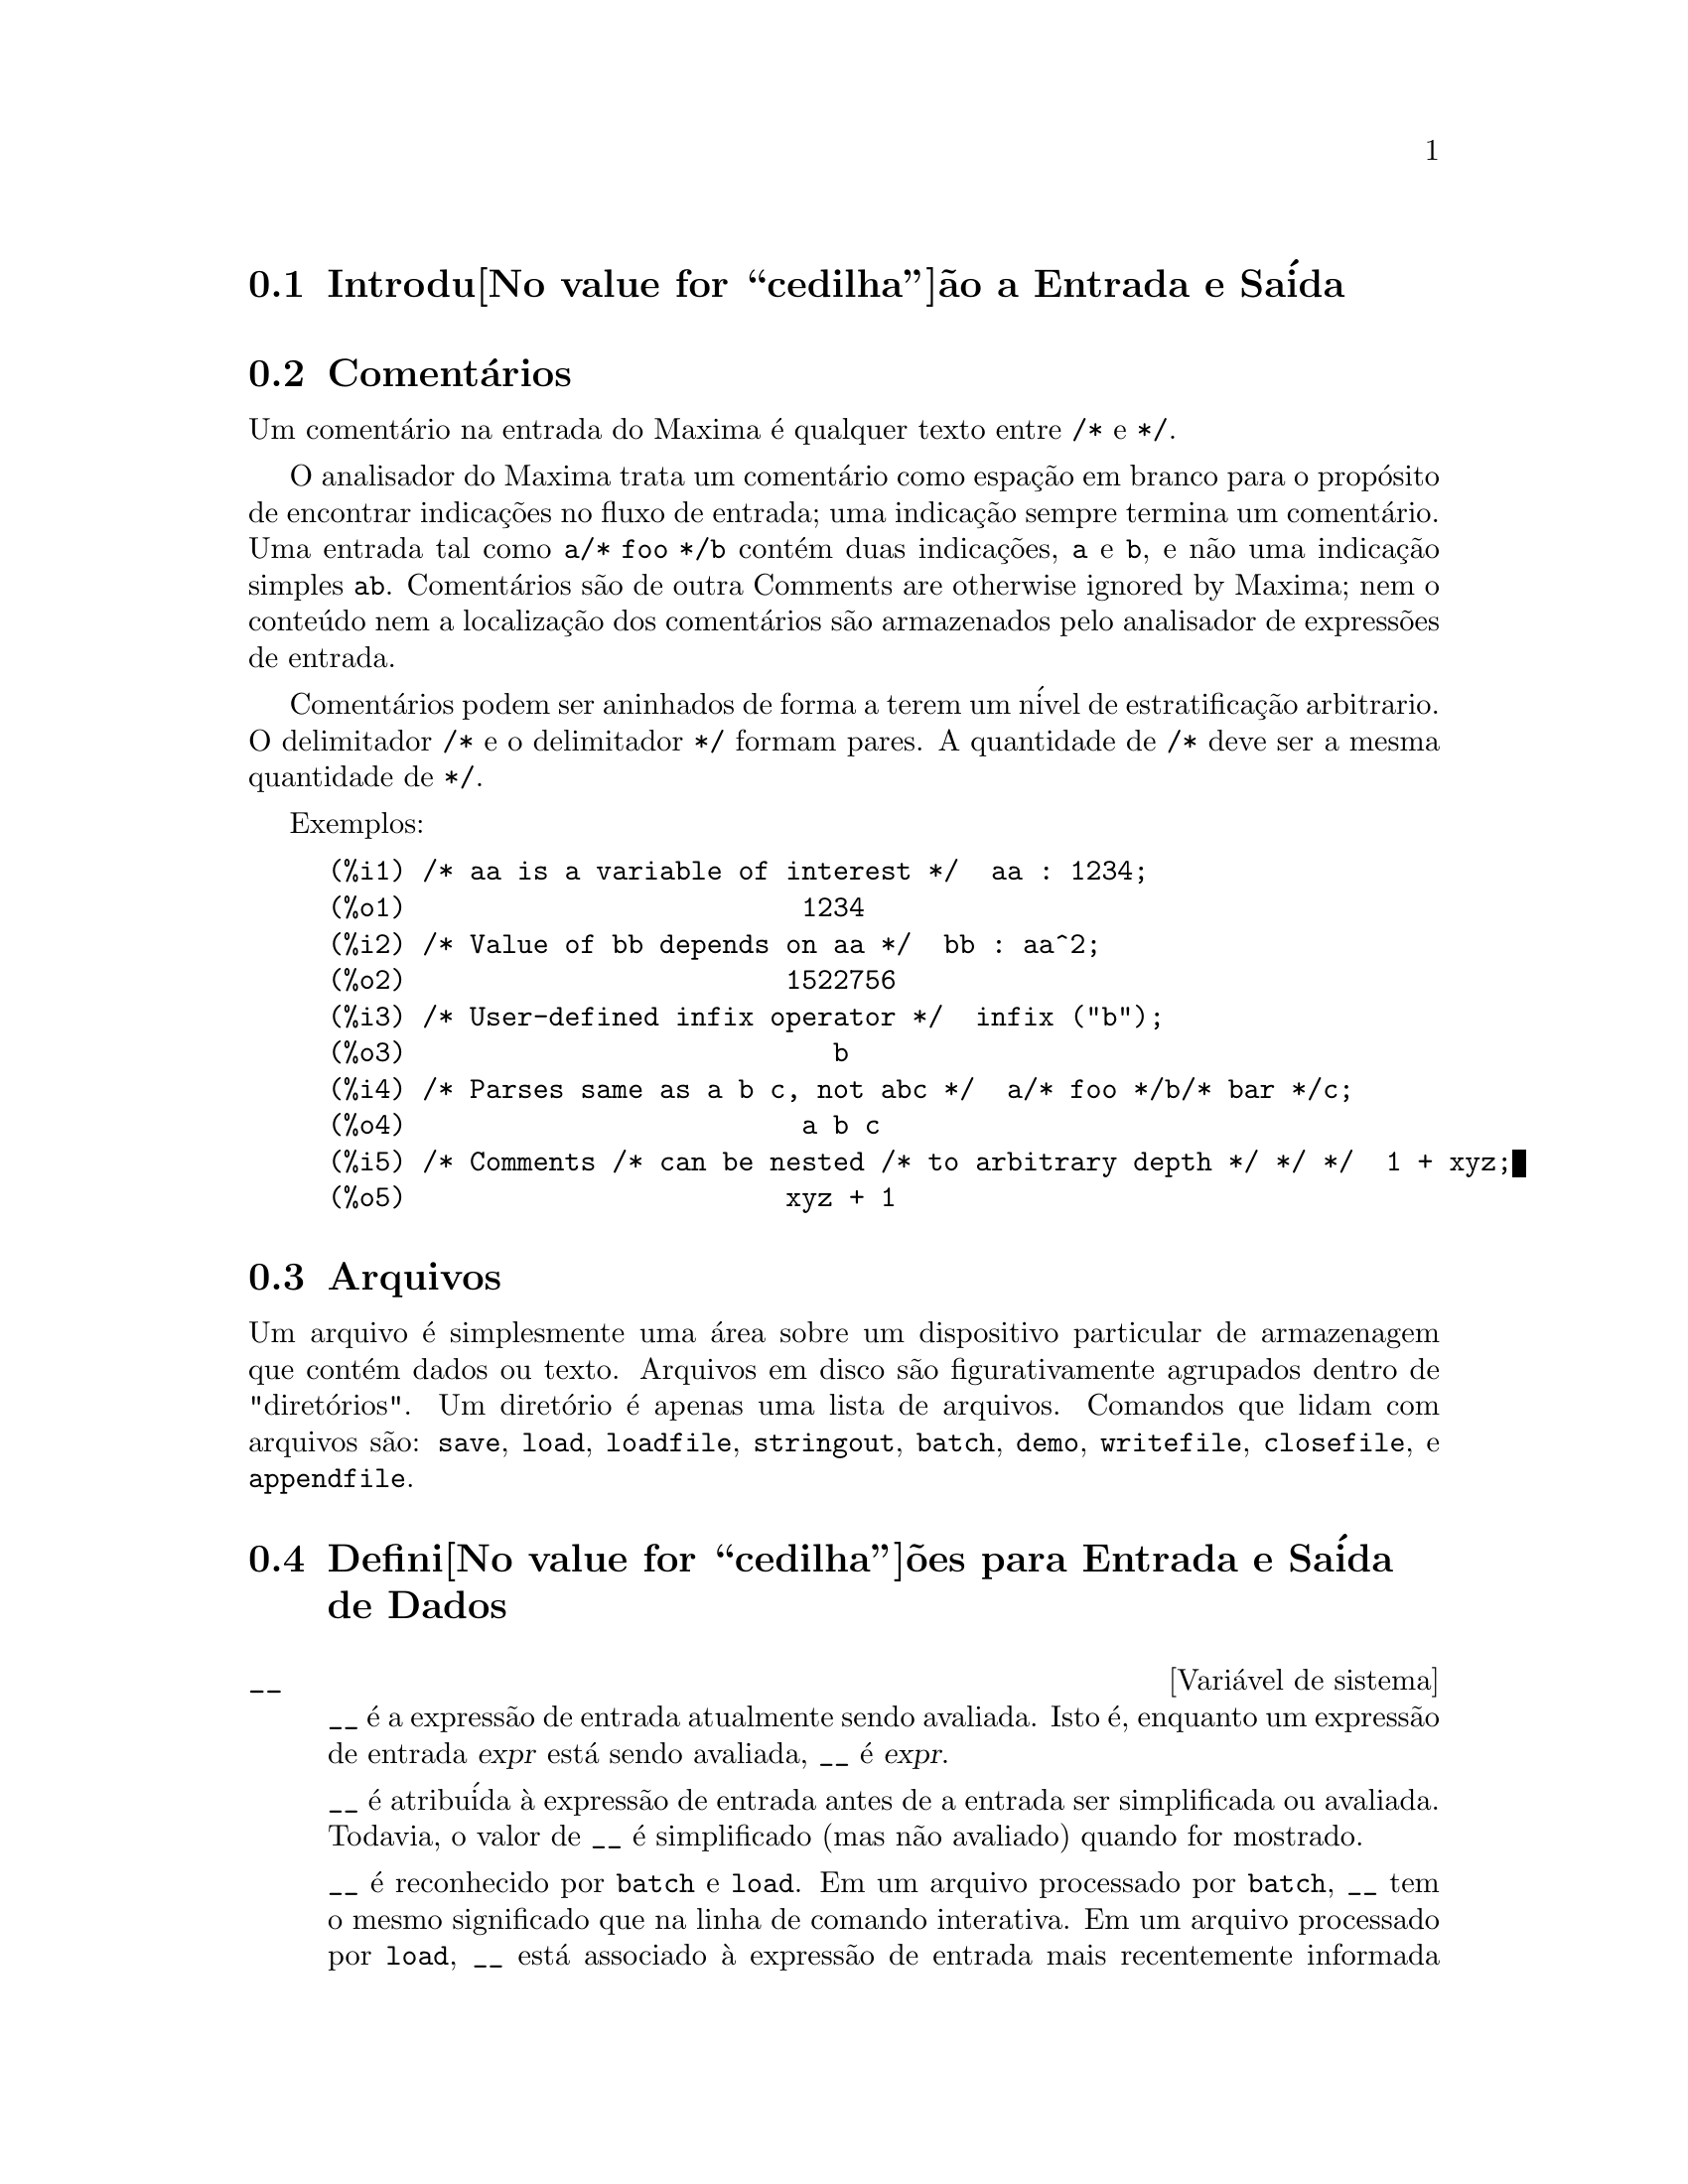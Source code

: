 @c Language: Brazilian Portuguese, Encoding: iso-8859-1
@c /Input.texi/1.50/Sun Dec  3 09:51:52 2006/-ko/
@menu
* Introdu@value{cedilha}@~ao a Entrada e Sa@'ida::  
* Coment@'arios::
* Arquivos::                       
* Defini@value{cedilha}@~oes para Entrada e Sa@'ida::  
@end menu

@node Introdu@value{cedilha}@~ao a Entrada e Sa@'ida, Coment@'arios, Entrada e Sa@'ida, Entrada e Sa@'ida
@section Introdu@value{cedilha}@~ao a Entrada e Sa@'ida

@node Coment@'arios, Arquivos, Introdu@value{cedilha}@~ao a Entrada e Sa@'ida, Entrada e Sa@'ida
@section Coment@'arios

Um coment@'ario na entrada do Maxima @'e qualquer texto entre @code{/*} e @code{*/}.

O analisador do Maxima trata um coment@'ario como espa@,{c}@~ao em branco para o prop@'osito de
encontrar indica@,{c}@~oes no fluxo de entrada;
uma indica@,{c}@~ao sempre termina um coment@'ario.
Uma entrada tal como @code{a/* foo */b} cont@'em duas indica@,{c}@~oes, @code{a} e @code{b},
e n@~ao uma indica@,{c}@~ao simples @code{ab}.
Coment@'arios s@~ao de outra Comments are otherwise ignored by Maxima;
nem o conte@'udo nem a localiza@,{c}@~ao dos coment@'arios s@~ao armazenados pelo analisador de express@~oes de entrada.

Coment@'arios podem ser aninhados de forma a terem um n@'ivel de estratifica@,{c}@~ao arbitrario.
O delimitador @code{/*} e o delimitador @code{*/} formam pares.
A quantidade de @code{/*} deve ser a mesma quantidade de @code{*/}.

Exemplos:

@c ===beg===
@c /* aa is a variable of interest */  aa : 1234;
@c /* Value of bb depends on aa */  bb : aa^2;
@c /* User-defined infix operator */  infix ("b");
@c /* Parses same as a b c, not abc */  a/* foo */b/* bar */c;
@c /* Comments /* can be nested /* to arbitrary depth */ */ */  1 + xyz;
@c ===end===
@example
(%i1) /* aa is a variable of interest */  aa : 1234;
(%o1)                         1234
(%i2) /* Value of bb depends on aa */  bb : aa^2;
(%o2)                        1522756
(%i3) /* User-defined infix operator */  infix ("b");
(%o3)                           b
(%i4) /* Parses same as a b c, not abc */  a/* foo */b/* bar */c;
(%o4)                         a b c
(%i5) /* Comments /* can be nested /* to arbitrary depth */ */ */  1 + xyz;
(%o5)                        xyz + 1
@end example


@node Arquivos, Defini@value{cedilha}@~oes para Entrada e Sa@'ida, Coment@'arios, Entrada e Sa@'ida
@section Arquivos
Um arquivo @'e simplesmente uma @'area sobre um dispositivo particular de armazenagem que cont@'em dados ou texto.
Arquivos em disco s@~ao figurativamente agrupados dentro de "diret@'orios".
Um diret@'orio @'e apenas uma lista de arquivos.
Comandos que lidam com arquivos s@~ao:
@code{save},
@code{load},
@code{loadfile},
@code{stringout},
@code{batch},
@code{demo},
@code{writefile},
@code{closefile},
e
@code{appendfile}.

@node Defini@value{cedilha}@~oes para Entrada e Sa@'ida,  , Arquivos, Entrada e Sa@'ida
@section Defini@value{cedilha}@~oes para Entrada e Sa@'ida de Dados
@defvr {Vari@'avel de sistema} __
@ifinfo
@vrindex Express@~ao de entrada atual
@end ifinfo
@code{__} @'e a express@~ao de entrada atualmente sendo avaliada.
Isto @'e, enquanto um express@~ao de entrada @var{expr} est@'a sendo avaliada, @code{__} @'e @var{expr}.

@code{__} @'e atribu@'ida @`a express@~ao de entrada antes de a entrada ser simplificada ou avaliada.
Todavia, o valor de @code{__} @'e simplificado (mas n@~ao avaliado) quando for mostrado.

@code{__} @'e reconhecido por @code{batch} e @code{load}.
Em um arquivo processado por @code{batch},
@code{__} tem o mesmo significado que na linha de comando interativa.
Em um arquivo processado por @code{load},
@code{__} est@'a associado @`a express@~ao de entrada mais recentemente informada no prompt interativo
ou em um arquivo de lote (batch);
@code{__} n@~ao @'e associado @`a express@~oes de entrada no arquivo que est@'a sendo processado.
Em particular, quando @code{load (@var{nomedearquivo})} for chamado a partir da linha de comando interativa,
@code{__} @'e associado a @code{load (@var{filename})}
enquanto o arquivo est@'a sendo processado.

Veja tamb@'em @code{_} e @code{%}.

Exemplos:

@c ===beg===
@c print ("Eu fui chamada como", __);
@c foo (__);
@c g (x) := (print ("Express@~ao atual de entrada =", __), 0);
@c [aa : 1, bb : 2, cc : 3];
@c (aa + bb + cc)/(dd + ee + g(x));
@c ===end===
@example
(%i1) print ("Eu fui chamada como", __);
Eu fui chamada como print(Eu fui chamada como, __) 
(%o1)              print(Eu fui chamada como, __)
(%i2) foo (__);
(%o2)                     foo(foo(__))
(%i3) g (x) := (print ("Express@~ao atual de entrada =", __), 0);
(%o3) g(x) := (print("Express@~ao atual de entrada =", __), 0)
(%i4) [aa : 1, bb : 2, cc : 3];
(%o4)                       [1, 2, 3]
(%i5) (aa + bb + cc)/(dd + ee + g(x));
                               cc + bb + aa
Express@~ao atual de entrada = -------------- 
                              g(x) + ee + dd
                                6
(%o5)                        -------
                             ee + dd
@end example

@end defvr

@defvr {Vari@'avel de sistema} _
@ifinfo
@vrindex Entrada anterior
@end ifinfo

@code{_} @'e a mais recente express@~ao de  entrada (e.g., @code{%i1}, @code{%i2}, @code{%i3}, ...).

A @code{_} @'e atribu@'ida @`a express@~ao de entrada antes dela ser simplificada ou avaliada.
Todavia, o valor de @code{_} @'e simplificado (mas n@~ao avaliado) quando for mostrado.

@code{_} @'e reconhecido por @code{batch} e @code{load}.
Em um arquivo processado por @code{batch},
@code{_} tem o mesmo significado que na linha de comando interativa.
Em um arquivo processado por load @code{load},
@code{_} est@'a associado @`a express@~ao de entrada mais recentemente avaliada na linha de comando interativa
ou em um arquivo de lote;
@code{_} n@~ao est@'a associada a express@~oes de entrada no arquivo que est@'a sendo processado.

Veja tamb@'em @code{__} e @code{%}.

Exemplos:

@c ===beg===
@c 13 + 29;
@c :lisp $_
@c _;
@c sin (%pi/2);
@c :lisp $_
@c _;
@c a: 13$
@c b: 29$
@c a + b;
@c :lisp $_
@c _;
@c a + b;
@c ev (_);
@c ===end===
@example
(%i1) 13 + 29;
(%o1)                          42
(%i2) :lisp $_
((MPLUS) 13 29)
(%i2) _;
(%o2)                          42
(%i3) sin (%pi/2);
(%o3)                           1
(%i4) :lisp $_
((%SIN) ((MQUOTIENT) $%PI 2))
(%i4) _;
(%o4)                           1
(%i5) a: 13$
(%i6) b: 29$
(%i7) a + b;
(%o7)                          42
(%i8) :lisp $_
((MPLUS) $A $B)
(%i8) _;
(%o8)                         b + a
(%i9) a + b;
(%o9)                          42
(%i10) ev (_);
(%o10)                         42
@end example

@end defvr

@defvr {Vari@'avel de sistema} %
@ifinfo
@vrindex Sa@'ida anterior
@end ifinfo
@code{%} @'e a express@~ao de sa@'ida (e.g., @code{%o1}, @code{%o2}, @code{%o3}, ...)
mais recentemente calculada pelo Maxima,
pode ou n@~ao ser mostrada.

@code{%} @'e reconhecida por @code{batch} e @code{load}.
Em um arquivo processado por @code{batch},
@code{%} tem o mesmo significado que na linha de comando interativa.
Em um arquivo processado por @code{load},
@code{%} @'e associado @`a express@~ao de entrada mais recentemente calculada na linha de comando interativa 
ou em um arquivo de lote;
@code{%} n@~ao est@'a associada a express@~oes de sa@'ida no arquivo que est@'a sendo processado.

Veja tamb@'em @code{_}, @code{%%}, e @code{%th}

@end defvr

@defvr {Vari@'avel de sistema} %%
@ifinfo
@vrindex Resultado anterior em express@~ao composta
@end ifinfo
Em declara@,{c}@~ao composta,
a saber @code{block}, @code{lambda}, ou @code{(@var{s_1}, ..., @var{s_n})},
@code{%%} @'e os valor da declara@,{c}@~ao anterior.
Por exemplo,

@example
block (integrate (x^5, x), ev (%%, x=2) - ev (%%, x=1));
block ([prev], prev: integrate (x^5, x), ev (prev, x=2) - ev (prev, x=1));
@end example

retornam o mesmo resultado, a saber @code{21/2}.

Uma declara@,{c}@~ao composta pode compreender outras declara@,{c}@~oes compostas.
Pode uma declara@,{c}@~ao ser simples ou composta, 
@code{%%} @'e o valor da declara@,{c}@~ao anterior.
Por exemplo,

@example
block (block (a^n, %%*42), %%/6)
@end example

retorna @code{7*a^n}.

Dentro da declara@,{c}@~ao composta, o valor de @code{%%} pode ser inspecionado em uma parada de linha de comando,
que @'e aberta pela execu@,{c}@~ao da fun@,{c}@~ao @code{break}.
Por exemplo, na parada de linha de comando aberta por

@example
block (a: 42, break ())$
@end example

digitando @code{%%;} retorna @code{42}.

Na primeira declara@,{c}@~ao em uma declara@,{c}@~ao composta,
ou fora de uma declara@,{c}@~ao composta,
@code{%%} @'e indefinido.

@code{%%}  reconhecido por @code{batch} e @code{load},
e possem o mesmo significao que na linha de comando interativa.

Veja tamb@'em @code{%}.

@end defvr

@defvr {Vari@'avel de op@,{c}@~ao} %edispflag
Valor padr@~ao: @code{false}

Quando @code{%edispflag} @'e @code{true},
Maxima mostra @code{%e} para um expoente negativo como um quociente.
Por exemplo, @code{%e^-x} @'e mostrado como @code{1/%e^x}.

@end defvr

@deffn {Fun@,{c}@~ao} %th (@var{i})
@ifinfo
@fnindex N'@'esima sa@'ida anterior
@end ifinfo
O valor da @var{i}'@'esima express@~ao pr@'evia de sa@'ida.
Isto @'e, se a pr@'oxima express@~ao a ser calculada for a @var{n}'@'esima sa@'ida,
@code{%th (@var{m})} ser@'a a (@var{n} - @var{m})'@'esima sa@'ida.

@code{%th} @'e @'util em arquivos @code{batch} ou para referir-se a um grupo de express@~oes de sa@'ida.
Por exemplo,

@example
block (s: 0, for i:1 thru 10 do s: s + %th (i))$
@end example

escolhe @code{s} para a soma das @'ultimas dez express@~oes de sa@'ida.

@code{%th} @'e reconhecido por @code{batch} e @code{load}.
Em um arquivo processado por @code{batch},
@code{%th} possue o mesmo significado que na linha de comando interativa.
Em um arquivo processado por @code{load},
@code{%th} refere-se a express@~oes de sa@'ida mais recentemente calculadas na linha de comando interativa
ou em um arquivo de lote;
@code{%th} n@~ao se refere a express@~oes de sa@'ida no arquivo que est@'a sendo processado.

Veja tamb@'em @code{%}.

@end deffn

@deffn {S@'imbolo especial} ?
@ifinfo
@fnindex Consulta documenta@,{c}@~ao
@end ifinfo
Como prefixo para uma fun@,{c}@~ao ou nome de vari@'avel, @code{?} significa que
o nome @'e um nome Lisp, n@~ao um nome Maxima.
Por exemplo, @code{?round} significa a fun@,{c}@~ao Lisp @code{ROUND}.
Veja @ref{Lisp e Maxima} para mais sobre esse ponto.

A nota@,{c}@~ao @code{? palavra} (um ponto de interroga@,{c}@~ao seguido de uma palavra e separado desta por um espa@,{c}o em branco)
@'e equivalente a @code{describe("palavra")}.
O ponto de interroga@,{c}@~ao deve aparecer no in@'icio de uma linha de entrada;
de outra forma o ponto de interroga@,{c}@~ao n@~ao @'e reconhecido com um pedido de documenta@,{c}@~ao.

@end deffn

@deffn {S@'imbolo especial} ?!
@ifinfo
@fnindex Consulta adocumenta@,{c}@~ao (busca exata)
@end ifinfo

A nota@,{c}@~ao @code{?! palavra} (@code{?!} seguido de um espa@,{c}o em branco e uma palavra)
@'e equivalente a @code{describe("palavra", exact)}.
O ponto de interroga@,{c}@~ao deve ocorrer no in@'icio de uma linha de entrada;
de outra forma n@~ao @'e reconhecido com um pedido de documenta@,{c}@~ao.

@end deffn

@defvr {Vari@'avel de op@,{c}@~ao} absboxchar
Valor padr@~ao: @code{!}

@code{absboxchar} @'e o caracter usado para para desenhar o sinal de valor
absoluto em torno de express@~oes que s@~ao maiores que uma linha de altura.

@end defvr

@defvr {Vari@'avel de op@,{c}@~ao} file_output_append
Valor padr@~ao: @code{false}

@code{file_output_append} governa se fun@value{cedilha}@~oes de sa@'ida de arquivo
anexam ao final ou truncam seu arquivo de sa@'ida.
Quando @code{file_output_append} for @code{true},
tais fun@value{cedilha}@~oes anexam ao final de seu arquivo de sa@'ida.
De outra forma, o arquivo de sa@'ida @'e truncado.

@code{save}, @code{stringout}, e @code{with_stdout} respeitam @code{file_output_append}.
Outras fun@value{cedilha}@~oes que escrevem arquivos de sa@'ida n@~ao respeitam @code{file_output_append}.
Em partivular, montagem de gr@'aficos e tradu@value{cedilha}@~oes de fun@value{cedilha}@~oes sempre truncam seu arquivo de sa@'ida,
e @code{tex} e @code{appendfile} sempre anexam ao final.
@c WHAT ABOUT WRITEFILE ??

@end defvr

@deffn {Fun@,{c}@~ao} appendfile (@var{filename})
Adiciona ao final de @var{filename} uma transcri@,{c}@~ao do console.
@code{appendfile} @'e o mesmo que @code{writefile}, 
exceto que o arquivo transcrito, se j@'a existe, ter@'a sempre alguma coisa adicionada ao seu final.

@code{closefile} fecha o arquivo transcrito que foi aberto anteriormente por @code{appendfile} ou por @code{writefile}.

@end deffn

@c batch CAN TAKE 'test AS AN OPTIONAL ARGUMENT IN WHICH CASE IT CALLS test-batch
@c (SAME AS run_testsuite) -- SHOULD DOCUMENT batch (file, 'test)
@c FIX BUG WHICH CAUSES batch (<file>, 'test) TO FAIL, THEN DOCUMENT IT HERE
@deffn {Fun@,{c}@~ao} batch (@var{filename})
L@^e express@~oes Maxima do arquivo @var{filename} e as avalia.
@code{batch} procura pelo arquivo @var{filename} na lista @code{file_search_maxima}.
Veja @code{file_search}.

@var{filename} compreende uma seq@"u@^encia de express@~oes Maxima,
cada uma terminada com @code{;} ou @code{$}.
A var@'avel especial @code{%} e a fun@,{c}@~ao @code{%th}
referem-se a resultados pr@'evios dentro do arquivo.
O arquivo pode incluir constru@,{c}@~oes @code{:lisp}.
Espa@,{c}os, tabula@,{c}@~oes, e o caracter de nova linha no arquivo ser@~ao ignorados.
um arquivo de entrada conveniente pode ser criado por um editor de texto ou pela fun@,{c}@~ao @code{stringout}.

@code{batch} l@^e cada express@~ao de entrada de @var{filename},
mostra a entrada para o console, 
calcula a correspondente express@~ao de sa@'ida,
e mostra a express@~ao de sa@'ida.
R@'otulos de entrada s@~ao atribu@'idos para express@~oes de entrada
e r@'otulos de sa@'ida s@~ao atribu@'idos para express@~oes de sa@'ida.
@code{batch} avalia toda express@~ao de entrada no arquivo
a menos que exista um erro.
Se uma entrada de usu@'ario for requisitada (by @code{asksign} ou @code{askinteger}, por exemplo)
@code{batch} interrompe para coletar a entrada requisitada e ent@~ao continua.

@c CTRL-C BREAKS batch IN CMUCL, BUT CLISP (ALTHO IT SHOWS "User break") KEEPS GOING !!!
@c DON'T KNOW ABOUT GCL !!!
Isso possibilita interromper @code{batch} pela digita@,{c}@~ao de @code{control-C} no console.
O efeito de @code{control-C} depende da subjacente implementa@,{c}@~ao do Lisp.

@code{batch} tem muitos usos,
tais como fornecer um reservat@'orio para trabalhar linhas de comando,
para fornecer demonstra@,{c}@~oes livres de erros,
ou para ajudar a organizar alguma coisa na solu@,{c}@~ao de problemas complexos.

@code{batch} avalia seu argumento.
@c LACK OF A RETURN VALUE IS A BUG; THE INTENT IS TO RETURN THE FILE PATH, TO JUDGE BY THE SOURCE CODE
@code{batch} n@~ao possui valor de retorno.

Veja tamb@'em @code{load}, @code{batchload}, e @code{demo}.

@end deffn

@c RECOMMEND CUTTING THIS ITEM, AS THE load SUBSUMES FUNCTIONALITY OF batchload
@deffn {Fun@,{c}@~ao} batchload (@var{filename})
L@^e express@~oes Maxima de @var{filename} e as avalia,
sem mostrar a entrada ou express@~oes de sa@'ida
e sem atribuir r@'otulos para express@~oes de sa@'ida.
Sa@'idas impressas (tais como produzidas por @code{print} ou @code{describe})
s@~ao mostradas, todavia.

A vari@'avel especial @code{%} e a fun@,{c}@~ao @code{%th}
referem-se a resultados anteriores do interpretador interativo,
n@~ao a resultados dentro do arquivo.
O arquivo n@~ao pode incluir constru@,{c}@~oes @code{:lisp}.

@code{batchload} retorna o caminho de @var{filename}, como uma seq@"u@^encia de caracteres.
@code{batchload} avalia seu argumento.

Veja tamb@'em @code{batch} e @code{load}.
@c batchload APPEARS TO HAVE THE SAME EFFECT AS load.  WHY NOT GET RID OF batchload ???

@end deffn

@deffn {Fun@,{c}@~ao} closefile ()
Fecha o arquivo transcrito aberto por @code{writefile} ou @code{appendfile}.

@end deffn

@c NEEDS CLARIFICATION !!!
@deffn {Fun@,{c}@~ao} collapse (@var{expr})
Reduz @var{expr} fazendo com que todas as suas
subexpress@~oes comuns (i.e., iguais)  serem compartilhadas (i.e., usam a mesma c@'elulas),
dessa forma exonomizando espa@,{c}o.  (@code{collapse} @'e uma subrotina usada pelo comando
@code{optimize}.)  Dessa forma, chamar @code{collapse} pode ser @'util
ap@'os um @code{save} arquivo.  Voc@^e pode diminuir muitas express@~oes
juntas pelo uso de @code{collapse ([@var{expr_1}, ..., @var{expr_n}])}.  Similarmente, voc@^e pode
diminuir os elementos de um array @code{A} fazendo
@code{collapse (listarray ('A))}.

@end deffn

@deffn {Fun@,{c}@~ao} concat (@var{arg_1}, @var{arg_2}, ...)
Concatena seus argumentos.
Os argumentos devem obrigat@'oriamente serem avaliados para atomos.
O valor de retorno @'e um s@'imbolo se o primeiro argumento for um s@'imbolo
e uma seq@"u@^encia de caracteres no formato do Maxima em caso contr@'ario.

@code{concat} avalia seus argumentos.
O ap@'ostrofo @code{'} evita avalia@,{c}@~ao.

@example
(%i1) y: 7$
(%i2) z: 88$
(%i3) concat (y, z/2);
(%o3)                          744
(%i4) concat ('y, z/2);
(%o4)                          y44
@end example

Um s@'imbolo constru@'ido por @code{concat} pode
ser atribu@'ido a um valor e aparecer em express@~oes.
O operador de atribui@,{c}@~ao @code{::} (duplo dois pontos) avalia seu lado esquerdo.

@example
(%i5) a: concat ('y, z/2);
(%o5)                          y44
(%i6) a:: 123;
(%o6)                          123
(%i7) y44;
(%o7)                          123
(%i8) b^a;
                               y44
(%o8)                         b
(%i9) %, numer;
                               123
(%o9)                         b
@end example

Note que embora @code{concat (1, 2)} seja visto como um n@'umeros, isso @'e uma seq@"u@^encia de caracteres no formato do Maxima.

@example
(%i10) concat (1, 2) + 3;
(%o10)                       12 + 3
@end example

@end deffn

@deffn {Fun@,{c}@~ao} sconcat (@var{arg_1}, @var{arg_2}, ...)

Concatena seus argumentos em uma seq@"u@^encia de caracteres.
Ao contr@'ario de @code{concat}, os argumentos arrumados @i{n@~ao} precisam ser at@^omicos.

O resultado @'e uma seq@"u@^encia de caracteres no format do Lisp.
@c THAT'S ODD; WHY NOT A MAXIMA STRING ??

@example
(%i1) sconcat ("xx[", 3, "]:", expand ((x+y)^3));
(%o1)               xx[3]:y^3+3*x*y^2+3*x^2*y+x^3
@end example

@end deffn

@c AFTER REVIEWING src/displa.lisp, IT LOOKS LIKE THIS VARIABLE HAS NO EFFECT
@c CUT IT ON THE NEXT PASS
@c @defvar cursordisp
@c Default value: @code{true}
@c 
@c When @code{cursordisp} is @code{true}, express@~oes are drawn by
@c the displayer in logical sequence.  This only works with a console
@c which can do cursor movement.  If @code{false}, express@~oes are
@c printed line by line.
@c 
@c @code{cursordisp} is always @code{false} when a @code{writefile} is in
@c effect.
@c 
@c @end defvar

@c REPHRASE, NEEDS EXAMPLES
@deffn {Fun@,{c}@~ao} disp (@var{expr_1}, @var{expr_2}, ...)
@'e como @code{display} mas somente os valores dos
argumentos s@~ao mostrados em lugar de equa@,{c}@~oes.  Isso @'e @'util para
argumentos complicados que n@~ao possuem nomes ou onde somente o valor
do argumento @'e de interesse e n@~ao o nome.

@end deffn

@c HMM, THIS NEXT ITEM IS DEFINED IN A SHARE FILE (itensor.lisp); 
@c DOES ITS DESCRIPTION WANT TO BE ELSEWHERE ???
@deffn {Fun@,{c}@~ao} dispcon (@var{tensor_1}, @var{tensor_2}, ...)
@deffnx {Fun@,{c}@~ao} dispcon (all)
Mostram as propriedades de contra@,{c}@~ao de
seus argumentos como foram dados para @code{defcon}.  @code{dispcon (all)} mostra todas as
propriedades de contra@,{c}@~ao que foram definidas.

@end deffn

@c REPHRASE, MORE EXAMPLES
@deffn {Fun@,{c}@~ao} display (@var{expr_1}, @var{expr_2}, ...)
Mostra equa@,{c}@~oes cujo lado esquerdo @'e
@var{expr_i} n@~ao avaliado, e cujo lado direito @'e o valor da express@~ao
centrada na linha.  Essa fun@,{c}@~ao @'e @'util em blocos e em @code{for}
declara@,{c}@~oes com o objetivo de ter resultados intermedi@'arios mostrados.  The
Os argumentos para @code{display} s@~ao usualmente @'atomos, vari@'aveis subscritas, ou
chamadas de fun@,{c}@~ao.  Veja tamb@'em @code{disp}.

@example
(%i1) display(B[1,2]);
                                      2
                         B     = X - X
                          1, 2
(%o1)                            done
@end example

@end deffn

@defvr {Vari@'avel de op@,{c}@~ao} display2d
Valor padr@~ao: @code{true}

Quando @code{display2d} @'e @code{false},
O console visualizador @'e unidimensional ao inv@'es de bidimensional.

@end defvr

@defvr {Vari@'avel de op@,{c}@~ao} display_format_internal
Valor padr@~ao: @code{false}

Quando @code{display_format_internal} @'e @code{true},
express@~oes s@~ao mostradas sem ser por caminhos que
escondam a representa@,{c}@~ao matem@'atica interna.  O visualizador ent@~ao
corresponde ao que @code{inpart} retorna em lugar de @code{part}.

Exemplos:

@example
User     part       inpart
a-b;      A - B     A + (- 1) B

           A            - 1
a/b;       -         A B
           B
                       1/2
sqrt(x);   sqrt(X)    X

          4 X        4
X*4/3;    ---        - X
           3         3
@end example

@end defvr

@c IS THIS FUNCTION STILL USEFUL ???
@c REPHRASE, NEEDS EXAMPLES
@deffn {Fun@,{c}@~ao} dispterms (@var{expr})
Mostra @var{expr} em partes uma abaixo da outra.
Isto @'e, primeiro o operador de @var{expr} @'e mostrado, ent@~ao cada parcela em
uma adi@,{c}@~ao, ou fatores em um produto, ou parte de uma express@~ao mais geral @'e
mostrado separadamente.  Isso @'e @'util se @var{expr} @'e muito larga para ser
mostrada de outra forma.  Por exemplo se @code{P1}, @code{P2}, ...  s@~ao express@~oes
muito largas ent@~ao o programa visualizador pode sair fora do espa@,{c}o de armazenamento na
tentativa de mostrar @code{P1 + P2 + ...}  tudo de uma vez.  Todavia,
@code{dispterms (P1 + P2 + ...)} mostra @code{P1}, ent@~ao abaixo disso @code{P2}, etc.  Quando n@~ao
usando @code{dispterms}, se uma express@~ao exponencial @'e muito alta para ser
mostrada como @code{A^B} isso aparece como @code{expt (A, B)} (ou como @code{ncexpt (A, B)} no
caso de @code{A^^B}).

@end deffn

@defvr {Vari@'avel de op@,{c}@~ao} error_size
Valor padr@~ao: 10

@code{error_size} modifica mensagens de erro conforme o tamanho das express@~oes que aparecem nelas.
Se o tamanho de uma express@~ao (como determinado pela fun@,{c}@~ao Lisp @code{ERROR-SIZE})
@'e maior que @code{error_size},
a express@~ao @'e substitu@'ida na mensagem por um s@'imbolo,
e o o s@'imbolo @'e atribu@'ido @`a express@~ao.
Os s@'imbolos s@~ao obtidos da lista @code{error_syms}.

De outra forma, a express@~ao @'e menor que @code{error_size},
e a express@~ao @'e mostrada na mensagem.

Veja tamb@'em @code{error} e @code{error_syms}.

Exemplo:
@c OUTPUT GENERATED BY THE FOLLOWING
@c U: (C^D^E + B + A)/(cos(X-1) + 1)$
@c error_size: 20$
@c error ("Express@~ao exemplo @'e", U);
@c errexp1;
@c error_size: 30$
@c error ("Express@~ao exemplo @'e", U);

O tamanho de @code{U}, como determinado por @code{ERROR-SIZE}, @'e 24.

@example
(%i1) U: (C^D^E + B + A)/(cos(X-1) + 1)$

(%i2) error_size: 20$

(%i3) error ("Express@~ao exemplo @'e", U);

Express@~ao exemplo @'e errexp1
 -- an error.  Quitting.  To debug this try debugmode(true);
(%i4) errexp1;
                            E
                           D
                          C   + B + A
(%o4)                    --------------
                         cos(X - 1) + 1
(%i5) error_size: 30$

(%i6) error ("Express@~ao exemplo @'e", U);

                           E
                          D
                         C   + B + A
Express@~ao exemplo @'e --------------
                        cos(X - 1) + 1
 -- an error.  Quitting.  To debug this try debugmode(true);
@end example

@end defvr

@defvr {Vari@'avel de op@,{c}@~ao} error_syms
Valor padr@~ao: @code{[errexp1, errexp2, errexp3]}

Em mensagens de erro,
express@~oes mais largas que @code{error_size} s@~ao substitu@'idas por s@'imbolos, e os
s@'imbolos s@~ao escolhidos para as express@~oes.  Os s@'imbolos s@~ao obtidos da
lista @code{error_syms}.
A primeira express@~ao muito larga @'e substitu@'ida por @code{error_syms[1]},
a segunda por @code{error_syms[2]}, e assim por diante.

Se houverem mais express@~oes muito largas que h@'a elementos em @code{error_syms},
s@'imbolos s@~ao constru@'idos automaticamente,
com o @var{n}-@'esimo s@'imbolo equivalente a @code{concat ('errexp, @var{n})}.

Veja tamb@'em @code{error} e @code{error_size}.

@end defvr

@deffn {Fun@,{c}@~ao} expt (@var{a}, @var{b})
Se uma express@~ao exponencial @'e muito alta para ser mostrada
cmo @code{@var{a}^@var{b}} isso aparece como @code{expt (@var{a}, @var{b})} (ou como @code{ncexpt (@var{a}, @var{b})} no caso de
@code{@var{a}^^@var{b}}).

@c THIS SEEMS LIKE A BUG TO ME.  expt, ncexpt SHOULD BE RECOGNIZED SINCE MAXIMA
@c ITSELF PRINTS THEM SOMETIMES.  THESE SHOULD JUST SIMPLIFY TO ^ AND ^^, RESPECTIVELY.
@code{expt} e @code{ncexpt} n@~ao s@~ao reconhecidas em entradas.

@end deffn

@defvr {Vari@'avel de op@,{c}@~ao} exptdispflag
Valor padr@~ao: @code{true}

Quando @code{exptdispflag} @'e @code{true}, Maxima mostra express@~oes
com expoente negativo usando quocientes, e.g., @code{X^(-1)} como @code{1/X}.

@end defvr

@c NEEDS EXAMPLES
@deffn {Fun@,{c}@~ao} filename_merge (@var{path}, @var{filename})
Constroem um caminho modificado de @var{path} e @var{filename}.
Se o componente final de @var{path} @'e da forma @code{###.@var{algumacoisa}},
o componente @'e substitu@'ido com @code{@var{filename}.@var{algumacoisa}}.
De outra forma, o componente final @'e simplesmente substitu@'ido por @var{filename}.

@c SAY SOMETHING ABOUT ARG TYPE -- LISP STRINGS WORK BETTER THAN MAXIMA STRINGS
@c SAY SOMETHING ABOUT RETURN TYPE
@end deffn

@deffn {Fun@,{c}@~ao} file_search (@var{filename})
@deffnx {Fun@,{c}@~ao} file_search (@var{filename}, @var{pathlist})

@code{file_search} procura pelo arquivo @var{filename} e retorna o caminho para o arquivo
(como uma seq@"u@^encia de caracteres) se ele for achado; de outra forma @code{file_search} retorna @code{false}.
@code{file_search (@var{filename})} procura nos diret@'orios padr@~oes de busca,
que s@~ao especificados pelas vari@'aveis @code{file_search_maxima}, @code{file_search_lisp}, e @code{file_search_demo}.

@code{file_search} primeiro verifica se o nome atual passado existe,
antes de tentar coincidir esse nome atual com o modelo ``coringa'' de busca do arquivo.
Veja @code{file_search_maxima} concernente a modelos de busca de arquivos.

O argumento @var{filename} pode ser um caminho e nome de arquivo,
ou apenas um nome de arquivo, ou, se um diret@'orio de busca de arquivo inclui um modelo de busca de arquivo,
apenas a base do nome de arquivo (sem uma extens@~ao).
Por exemplo,

@example
file_search ("/home/wfs/special/zeta.mac");
file_search ("zeta.mac");
file_search ("zeta");
@end example

todos acham o mesmo arquivo, assumindo que o arquivo exista e @code{/home/wfs/special/###.mac}
est@'a em @code{file_search_maxima}.

@code{file_search (@var{filename}, @var{pathlist})} procura somente nesses diret@'orios
especificados por @var{pathlist},
que @'e uma lista de seq@"u@^encias de caracteres.
O argumento @var{pathlist} substitui os diret@'orios de busca padr@~ao,
ent@~ao se a lista do caminho @'e dada, @code{file_search} procura somente nesses especificados,
e n@~ao qualquer dos diret@'orios padr@~ao de busca.
Mesmo se existe somente um diret@'orio em @var{pathlist}, esse deve ainda ser dado como uma lista de um @'unico elemento.

O usu@'ario pode modificar o diret@'orio de busca padr@~ao.  Veja @code{file_search_maxima}.

@code{file_search} @'e invocado por @code{load} com @code{file_search_maxima} e @code{file_search_lisp}
como diret@'orios de busca.

@end deffn

@defvr {Vari@'avel de op@,{c}@~ao} file_search_maxima
@defvrx {Vari@'avel de op@,{c}@~ao} file_search_lisp
@defvrx {Vari@'avel de op@,{c}@~ao} file_search_demo
Essas vari@'aveis especificam listas de diret@'orios a serem procurados
por @code{load}, @code{demo}, e algumas outras fun@,{c}@~oes do Maxima.
O valor padr@~ao dessas vari@'aveis
nomeia v@'arios diret@'orios na instala@,{c}@~a padr@~ao do Maxima.

O usu@'aro pode modificar essas vari@'aveis,
quer substituindo os valores padr@~ao ou colocando no final diret@'orios adicionais.
Por exemplo,

@example
file_search_maxima: ["/usr/local/foo/###.mac",
    "/usr/local/bar/###.mac"]$
@end example

substitui o valor padr@~ao de @code{file_search_maxima},
enquanto

@example
file_search_maxima: append (file_search_maxima,
    ["/usr/local/foo/###.mac", "/usr/local/bar/###.mac"])$
@end example

adiciona no final da lista dois diret@'orios adicionais.
Isso pode ser conveniente para colocar assim uma express@~ao no arquivo @code{maxima-init.mac}
de forma que o caminho de busca de arquivo @'e atribu@'ido automaticamente quando o Maxima inicia.

Multiplas extens@~oes de arquivo e e multiplos caminhos podem ser especificados por
constru@,{c}@~oes ``coringa'' especiais.
A seq@"u@^encia de caracteres @code{###} expande a busca para al@'em do nome b@'asico,
enquanto uma lista separada por v@'irgulas e entre chaves @code{@{foo,bar,baz@}} expande
em multiplas seq@"u@^encias de caracteres.
Por exemplo, supondo que o nome b@'asico a ser procurado seja @code{neumann},

@example
"/home/@{wfs,gcj@}/###.@{lisp,mac@}"
@end example

expande em @code{/home/wfs/neumann.lisp}, @code{/home/gcj/neumann.lisp}, @code{/home/wfs/neumann.mac}, e @code{/home/gcj/neumann.mac}.

@end defvr

@deffn {Fun@,{c}@~ao} file_type (@var{filename})
Retorna uma suposta informa@,{c}@~ao sobre o conte@'udo de @var{filename},
baseada na extens@~ao do arquivo.
@var{filename} n@~ao precisa referir-se a um arquivo atual;
nenhuma tentativa @'e feita para abrir o arquivo e inspecionar seu conte@'udo.

O valor de retorno @'e um s@'imbolo, qualquer um entre @code{object}, @code{lisp}, ou @code{maxima}.
Se a extens@~ao come@,{c}a com @code{m} ou @code{d}, @code{file_type} retorna @code{maxima}.
Se a extens@~ao come@,{c}a om @code{l}, @code{file_type} retorna @code{lisp}.
Se nenhum dos acima, @code{file_type} retorna @code{object}.

@end deffn

@deffn {Fun@,{c}@~ao} grind (@var{expr})
@deffnx {Vari@'avel de op@value{cedilha}@~ao} grind
A fun@,{c}@~ao @code{grind} imprime @var{expr}
para o console em uma forma adequada de entrada para Maxima.
@code{grind} sempre retorna @code{done}.

Quando @var{expr} for um nome de uma fun@,{c}@~ao ou o nome de uma macro,
@code{grind} mostra na tela a defini@,{c}@~ao da fun@,{c}@~ao ou da macro em lugar de apenas o nome.

Veja tamb@'em @code{string}, que retorna uma seq@"u@^encia de caracteres em lugar de imprimir sua sa@'ida.
@code{grind} tenta imprimir a express@~ao de uma maneira que a faz
levemente mais f@'acil para ler que a sa@'ida de @code{string}.

Quando a vari@'avel @code{grind} @'e @code{true},
a sa@'ida de @code{string} e @code{stringout} tem o mesmo formato que @code{grind};
de outra forma nenhuma tentativa @'e feita para formatar especialmente a sa@'ida dessas fun@,{c}@~oes.
O valor padr@~ao da vari@'avel @code{grind} @'e @code{false}.

@code{grind} pode tamb@'em ser especificado como um argumento de @code{playback}.
Quando @code{grind} est@'a presente,
@code{playback} imprime express@~oes de entrada no mesmo formato que a fun@,{c}@~ao @code{grind}.
De outra forma, nenhuma tentativa @'e feita para formatar especialmente as express@~oes de entrada.
@code{grind} avalia seus argumentos.

Exemplos:

@c ===beg===
@c aa + 1729;
@c grind (%);
@c [aa, 1729, aa + 1729];
@c grind (%);
@c matrix ([aa, 17], [29, bb]);
@c grind (%);
@c set (aa, 17, 29, bb);
@c grind (%);
@c exp (aa / (bb + 17)^29);
@c grind (%);
@c expr: expand ((aa + bb)^10);
@c grind (expr);
@c string (expr);
@c cholesky (A):= block ([n : length (A), L : copymatrix (A),
@c p : makelist (0, i, 1, length (A))], for i thru n do for j : i thru n do
@c (x : L[i, j], x : x - sum (L[j, k] * L[i, k], k, 1, i - 1), if i = j then
@c p[i] : 1 / sqrt(x) else L[j, i] : x * p[i]), for i thru n do L[i, i] : 1 / p[i],
@c for i thru n do for j : i + 1 thru n do L[i, j] : 0, L)$
@c grind (cholesky);
@c string (fundef (cholesky));
@c ===end===
@example
(%i1) aa + 1729;
(%o1)                       aa + 1729
(%i2) grind (%);
aa+1729$
(%o2)                         done
(%i3) [aa, 1729, aa + 1729];
(%o3)                 [aa, 1729, aa + 1729]
(%i4) grind (%);
[aa,1729,aa+1729]$
(%o4)                         done
(%i5) matrix ([aa, 17], [29, bb]);
                           [ aa  17 ]
(%o5)                      [        ]
                           [ 29  bb ]
(%i6) grind (%);
matrix([aa,17],[29,bb])$
(%o6)                         done
(%i7) set (aa, 17, 29, bb);
(%o7)                   @{17, 29, aa, bb@}
(%i8) grind (%);
@{17,29,aa,bb@}$
(%o8)                         done
(%i9) exp (aa / (bb + 17)^29);
                                aa
                            -----------
                                     29
                            (bb + 17)
(%o9)                     %e
(%i10) grind (%);
%e^(aa/(bb+17)^29)$
(%o10)                        done
(%i11) expr: expand ((aa + bb)^10);
         10           9        2   8         3   7         4   6
(%o11) bb   + 10 aa bb  + 45 aa  bb  + 120 aa  bb  + 210 aa  bb
         5   5         6   4         7   3        8   2
 + 252 aa  bb  + 210 aa  bb  + 120 aa  bb  + 45 aa  bb
        9        10
 + 10 aa  bb + aa
(%i12) grind (expr);
bb^10+10*aa*bb^9+45*aa^2*bb^8+120*aa^3*bb^7+210*aa^4*bb^6
     +252*aa^5*bb^5+210*aa^6*bb^4+120*aa^7*bb^3+45*aa^8*bb^2
     +10*aa^9*bb+aa^10$
(%o12)                        done
(%i13) string (expr);
(%o13) bb^10+10*aa*bb^9+45*aa^2*bb^8+120*aa^3*bb^7+210*aa^4*bb^6\
+252*aa^5*bb^5+210*aa^6*bb^4+120*aa^7*bb^3+45*aa^8*bb^2+10*aa^9*\
bb+aa^10
(%i14) cholesky (A):= block ([n : length (A), L : copymatrix (A),
p : makelist (0, i, 1, length (A))], for i thru n do for j : i thru n do
(x : L[i, j], x : x - sum (L[j, k] * L[i, k], k, 1, i - 1), if i = j then
p[i] : 1 / sqrt(x) else L[j, i] : x * p[i]), for i thru n do L[i, i] : 1 / p[i],
for i thru n do for j : i + 1 thru n do L[i, j] : 0, L)$
(%i15) grind (cholesky);
cholesky(A):=block(
         [n:length(A),L:copymatrix(A),
          p:makelist(0,i,1,length(A))],
         for i thru n do
             (for j from i thru n do
                  (x:L[i,j],x:x-sum(L[j,k]*L[i,k],k,1,i-1),
                   if i = j then p[i]:1/sqrt(x)
                       else L[j,i]:x*p[i])),
         for i thru n do L[i,i]:1/p[i],
         for i thru n do (for j from i+1 thru n do L[i,j]:0),L)$
(%o15)                        done
(%i16) string (fundef (cholesky));
(%o16) cholesky(A):=block([n:length(A),L:copymatrix(A),p:makelis\
t(0,i,1,length(A))],for i thru n do (for j from i thru n do (x:L\
[i,j],x:x-sum(L[j,k]*L[i,k],k,1,i-1),if i = j then p[i]:1/sqrt(x\
) else L[j,i]:x*p[i])),for i thru n do L[i,i]:1/p[i],for i thru \
n do (for j from i+1 thru n do L[i,j]:0),L)
@end example

@end deffn

@defvr {Vari@'avel de op@,{c}@~ao} ibase
Valor padr@~ao: 10

Inteiros fornecidos dentro do Maxima s@~ao interpretados
com respeito @`a base @code{ibase}.

A @code{ibase} pode ser atribu@'ido qualquer inteiro entre 2 e 35 (decimal), inclusive.
@c WHY NOT 36, BY THE WAY ??
Quando @code{ibase} @'e maior que 10, os numerais compreendem aos numerais decimais de 0 at@'e 9
@c UPPERCASE/LOWERCASE DISTINCTION HERE ??
mais as letras mai@'usculas do alfabeto A, B, C, ..., como necess@'ario.
Os numerais para a base 35, a maior base aceit@'avel,
compreendem de 0 at@'e 9 e de A at@'e Y.
@c HOW, EXACTLY, DOES ONE TYPE IN THE LETTERS ??
@c ibase: 11$ 1A; YIELDS AN ERROR
@c \1A; #1A; \#1A; DON'T WORK EITHER

Veja tamb@'em @code{obase}.

@c NEED EXAMPLES HERE
@end defvr

@defvr {Vari@'avel de op@,{c}@~ao} inchar
Valor padr@~ao: @code{%i}

@code{inchar} @'e o prefixo dos r@'otulos de express@~oes fornecidas pelo usu@'ario.
Maxima automaticamente constr@'oi um r@'otulo para cada express@~ao de entrada
por concatena@,{c}@~ao de @code{inchar} e @code{linenum}.
A @code{inchar} pode ser atribu@'ido qualquer seq@"u@^encia de caracteres ou s@'imbolo, n@~ao necessariamente um caracter simples.

@example
(%i1) inchar: "input";
(%o1)                                input
(input1) expand ((a+b)^3);
                            3        2      2      3
(%o1)                      b  + 3 a b  + 3 a  b + a
(input2)
@end example

Veja tamb@'em @code{labels}.

@end defvr

@deffn {Fun@,{c}@~ao} ldisp (@var{expr_1}, ..., @var{expr_n})
Mostra express@~oes @var{expr_1}, ..., @var{expr_n} para o console
como sa@'ida impressa na tela.
@code{ldisp} atribue um r@'otulo de express@~ao intermedi@'aria a cada argumento
e retorna a lista de r@'otulos.

Veja tamb@'em @code{disp}.

@example
(%i1) e: (a+b)^3;
                                   3
(%o1)                       (b + a)
(%i2) f: expand (e);
                     3        2      2      3
(%o2)               b  + 3 a b  + 3 a  b + a
(%i3) ldisp (e, f);
                                   3
(%t3)                       (b + a)

                     3        2      2      3
(%t4)               b  + 3 a b  + 3 a  b + a

(%o4)                      [%t3, %t4]
(%i4) %t3;
                                   3
(%o4)                       (b + a)
(%i5) %t4;
                     3        2      2      3
(%o5)               b  + 3 a b  + 3 a  b + a
@end example

@end deffn

@deffn {Fun@,{c}@~ao} ldisplay (@var{expr_1}, ..., @var{expr_n})
Mostra express@~oes @var{expr_1}, ..., @var{expr_n} para o console
como sa@'ida impressa na tela.
Cada express@~ao @'e impressa como uma equa@,{c}@~ao da forma @code{lhs = rhs}
na qual @code{lhs} @'e um dos argumentos de @code{ldisplay}
e @code{rhs} @'e seu valor.
Tipicamente cada argumento @'e uma vari@'avel.
@code{ldisp} atribui um r@'otulo de express@~ao intermedi@'aia a cada equa@,{c}@~ao
e retorna a lista de r@'otulos.

Veja tamb@'em @code{display}.

@example
(%i1) e: (a+b)^3;
                                   3
(%o1)                       (b + a)
(%i2) f: expand (e);
                     3        2      2      3
(%o2)               b  + 3 a b  + 3 a  b + a
(%i3) ldisplay (e, f);
                                     3
(%t3)                     e = (b + a)

                       3        2      2      3
(%t4)             f = b  + 3 a b  + 3 a  b + a

(%o4)                      [%t3, %t4]
(%i4) %t3;
                                     3
(%o4)                     e = (b + a)
(%i5) %t4;
                       3        2      2      3
(%o5)             f = b  + 3 a b  + 3 a  b + a
@end example

@end deffn

@defvr {Vari@'avel de op@,{c}@~ao} linechar
Valor padr@~ao: @code{%t}

@code{linechar} @'e o refixo de r@'otulos de express@~oes intermedi@'arias gerados pelo Maxima.
Maxima constr@'oi um r@'otulo para cada express@~ao intermedi@'aria (se for mostrada)
pela concatena@,{c}@~ao de @code{linechar} e @code{linenum}.
A @code{linechar} pode ser atribu@'ido qualquer seq@"u@^encia de caracteres ou s@'imbolo, n@~ao necess@'ariamente um caractere simples.

Express@~oes intermedi@'arias podem ou n@~ao serem mostradas.
See @code{programmode} e @code{labels}.

@end defvr

@defvr {Vari@'avel de op@,{c}@~ao} linel
Valor padr@~ao: 79

@code{linel} @'e a largura assumida (em caracteres) do console
para o prop@'osito de mostrar express@~oes.
A @code{linel} pode ser atribu@'ido qualquer valor pelo usu@'ario,
embora valores muio pequenos ou muito grandes possam ser impratic@'aveis.
Textos impressos por fun@,{c}@~oes internas do Maxima, tais como mensagens de erro e a sa@'ida de @code{describe},
n@~ao s@~ao afetadas por @code{linel}.

@end defvr

@defvr {Vari@'avel de op@value{cedilha}@~ao} lispdisp
Valor padr@~ao: @code{false}

Quando @code{lispdisp} for @code{true},
s@'imbolos Lisp s@~ao mostrados com um ponto de interroga@,{c}@~ao @code{?} na frente.
De outra forma,
s@'imbolos Lisp ser@~ao mostrados sem o ponto de interroga@,{c}@~o na frente.

Exemplos:

@c ===beg===
@c lispdisp: false$
@c ?foo + ?bar;
@c lispdisp: true$
@c ?foo + ?bar;
@c ===end===
@example
(%i1) lispdisp: false$
(%i2) ?foo + ?bar;
(%o2)                       foo + bar
(%i3) lispdisp: true$
(%i4) ?foo + ?bar;
(%o4)                      ?foo + ?bar
@end example

@end defvr

@deffn {Fun@,{c}@~ao} load (@var{nomedearquivo})
Avalia express@~oes em @var{nomedearquivo}, 
dessa forma conduzindo vari@'aveis, fun@,{c}@~oes, e outros objetos dentro do Maxima.
A associa@,{c}@~ao de qualquer objeto existente @'e substitu@'ida pela associa@,{c}@~ao recuperada de @var{nomedearquivo}.  
Para achar o arquivo,
@code{load} chama @code{file_search} com @code{file_search_maxima} e @code{file_search_lisp}
como diret@'orios de busca.
Se @code{load} obt@'em sucesso, isso retorna o nome do arquivo.
De outra forma @code{load} imprime uma mensagem e erro.

@code{load} trabalha igualmente bem para c@'odigos Lisp e c@'odigos Maxima.
Arquivos criados por @code{save}, @code{translate_file}, e @code{compile_file}, que criam c@'odigos Lisp,
e @code{stringout}, que criam c@'odigos Maxima,
podem ser processadas por @code{load}.
@code{load} chama @code{loadfile} para carregar arquivos Lisp e @code{batchload} para carregar arquivos Maxima.

@code{load} n@~ao reconhece constru@,{c}@~oes @code{:lisp} em arquivos do Maxima,
e quando processando @var{nomedearquivo},
as vari@'aveis globais @code{_}, @code{__}, @code{%}, e @code{%th} possuem as mesmas associa@,{c}@~oes
que possuiam quando @code{load} foi chamada.

Veja tamb@'em @code{loadfile}, @code{batch}, @code{batchload}, e @code{demo}.
@code{loadfile} processa arquivos Lisp;
@code{batch}, @code{batchload}, e @code{demo} processam arquivos Maxima.

Veja @code{file_search} para mais detalhes sobre o mecanismo de busca de arquivos.

@code{load} avalia seu argumento.

@end deffn

@c RECOMMEND CUTTING THIS ITEM, AS THE load SUBSUMES FUNCTIONALITY OF loadfile
@deffn {Fun@,{c}@~ao} loadfile (@var{nomedearquivo})
Avalia express@~oes Lisp em @var{nomedearquivo}.
@code{loadfile} n@~ao invoca @code{file_search}, ent@~ao @code{nomedearquivo} deve obrigat@'oriamente incluir
a extens@~ao do arquivo e tanto quanto o caminho como necess@'ario para achar o arquivo.

@code{loadfile} pode processar arquivos criados por @code{save}, @code{translate_file}, e @code{compile_file}.
O usu@'ario pode achar isso mais conveniente para usar @code{load} em lugar de @code{loadfile}.

@code{loadfile} avalia seu argumento, ent@~ao @code{nomedearquivo} deve obrigat@'oriamente ser uma seq@"u@^encia de caracteres literal,
n@~ao uma vari@'avel do tipo seq@"u@^encia de caracteres.
O operador ap@'ostrofo-ap@'ostrofo @code{'@w{}'} n@~ao aceita avalia@,{c}@~ao.

@end deffn

@c loadprint DOESN'T EXACTLY WORK LIKE THIS, BUT IT HARDLY SEEMS WORTH FIXING
@c I GUESS THIS COULD BE UPDATED TO DESCRIBE THE WAY IT ACTUALLY WORKS
@defvr {Vari@'avel de op@,{c}@~ao} loadprint
Valor padr@~ao: @code{true}

@code{loadprint} diz se deve imprimir uma mensagem quando um arquivo @'e chamado.

@itemize @bullet
@item
Quando @code{loadprint} @'e @code{true}, sempre imprime uma mensagem.
@item
Quando @code{loadprint} @'e @code{'loadfile}, imprime uma mensagem somente se
um arquivo @'e chamado pela fun@,{c}@~ao @code{loadfile}.
@item
Quando @code{loadprint} @'e @code{'autoload},
imprime uma mensagem somente se um arquivo @'e automaticamente carregado.
Veja @code{setup_autoload}.
@item
Quando @code{loadprint} @'e @code{false}, nunca imprime uma mensagem.
@end itemize

@end defvr

@defvr {Vari@'avel de op@,{c}@~ao} obase
Valor padr@~ao: 10

@code{obase} @'e a base para inteiros mostrados pelo Maxima.

A @code{obase} poode ser atribu@'ido qualquer inteiro entre 2 e 35 (decimal), inclusive.
@c WHY NOT 36, BY THE WAY ??
Quando @code{obase} @'e maior que 10, os numerais compreendem os numerais decimais de 0 at@'e 9
e letras mai@'usulas do alfabeto A, B, C, ..., quando necess@'ario.
Os numerais para a base 35, a maior base aceit@'avel,
compreendem de 0 at@'e 9, e de A at@'e Y.

Veja tamb@'em @code{ibase}.

@c NEED EXAMPLES HERE
@end defvr

@defvr {Vari@'avel de op@,{c}@~ao} outchar
Valor padr@~ao: @code{%o}

@code{outchar} @'e o prefixo dos r@'otulos de express@~oes calculadas pelo Maxima.
Maxima automaticamente constr@'oi um r@'otulo para cada express@~ao calculada
pela concatena@,{c}@~ao de @code{outchar} e @code{linenum}.
A @code{outchar} pode ser atribu@'ido qualquer seq@"u@^encia de caracteres ou s@'imbolo, n@~ao necess@'ariamente um caractere simples.

@example
(%i1) outchar: "output";
(output1)                           output
(%i2) expand ((a+b)^3);
                            3        2      2      3
(output2)                  b  + 3 a b  + 3 a  b + a
(%i3)
@end example

Veja tamb@'em @code{labels}.

@end defvr

@c STILL EXISTS, NEEDS CLARIFICATION !!!
@defvr {Vari@'avel de op@,{c}@~ao} packagefile
Valor padr@~ao: @code{false}

Projetistas de pacotes que usam @code{save}
ou @code{translate} para criar pacotes (arquivos) para outros
usarem podem querer escolher @code{packagefile: true} para prevenir qu informa@,{c}@~oes
sejam acrescentadas @`a lista de informa@,{c}@~oes do Maxima (e.g. @code{values},
@code{fun@,{c}@~oes}) exceto onde necess@'ario quando o arquivo @'e carregado.
Nesse caminho, o conte@'udo do pacote n@~ao pegar@'a no
caminho do usu@'ario quando ele adicionar seus pr@'oprios dados.  Note que isso n@~ao
resolve o problema de poss@'iveis conflitos de nome.  Tamb@'em note que
o sinalizador simplesmente afeta o que @'e sa@'ida para o arquivo pacote.
Escolhendo o sinalizador para @code{true} @'e tamb@'em @'util para criar arquivos de
init do Maxima.

@end defvr

@defvr {Vari@'avel de op@,{c}@~ao} pfeformat
Valor padr@~ao: @code{false}

Quando @code{pfeformat} @'e @code{true}, uma raz@~ao de inteiros @'e
mostrada com o caractere s@'olido (barra normal),
e um denominador inteiro @code{n}
@'e mostrado como um termo multiplicativo em primeiro lugar @code{1/n}.

@example
(%i1) pfeformat: false$
(%i2) 2^16/7^3;
                              65536
(%o2)                         -----
                               343
(%i3) (a+b)/8;
                              b + a
(%o3)                         -----
                                8
(%i4) pfeformat: true$ 
(%i5) 2^16/7^3;
(%o5)                       65536/343
(%i6) (a+b)/8;
(%o6)                      1/8 (b + a)
@end example

@end defvr

@deffn {Fun@,{c}@~ao} print (@var{expr_1}, ..., @var{expr_n})
Avalia e mostra @var{expr_1}, ..., @var{expr_n}
uma ap@'os a outra, da esquerda para a direita,
iniciando no lado esquerdo do console.

O valor retornado por @code{print} @'e o valor de seu @'ultimo argumento.
@code{print} n@~ao gera r@'otulos de express@~ao intermedi@'aria.

Veja tamb@'em @code{display}, @code{disp}, @code{ldisplay}, e @code{ldisp}.
Essas fun@,{c}@~oes mostram uma express@~ao por linha, enquanto @code{print} tenta
mostrar duas ou mais express@~oes por linha.

Para mostrar o conte@'udo de um arquivo, veja @code{printfile}.

@example
(%i1) r: print ("(a+b)^3 is", expand ((a+b)^3), "log (a^10/b) is", radcan (log (a^10/b)))$
            3        2      2      3
(a+b)^3 is b  + 3 a b  + 3 a  b + a  log (a^10/b) is 

                                              10 log(a) - log(b) 
(%i2) r;
(%o2)                  10 log(a) - log(b)
(%i3) disp ("(a+b)^3 is", expand ((a+b)^3), "log (a^10/b) is", radcan (log (a^10/b)))$
                           (a+b)^3 is

                     3        2      2      3
                    b  + 3 a b  + 3 a  b + a

                         log (a^10/b) is

                       10 log(a) - log(b)
@end example

@end deffn

@c RECOMMEND CUTTING THIS ITEM AND CUTTING $tcl_output IN src/plot.lisp
@c THIS REALLY, REALLY SEEMS LIKE CRUFT:
@c $tcl_output IS NEVER CALLED WITHIN MAXIMA SOURCE,
@c AND THIS EXTREMELY NARROW, LIMITED FUNCTIONALITY ISN'T USEFUL TO USERS
@c AND IT'S BROKEN: INCORRECT OUTPUT FOR CLISP, DIES ON GCL
@deffn {Fun@,{c}@~ao} tcl_output (@var{list}, @var{i0}, @var{skip})
@deffnx {Fun@,{c}@~ao} tcl_output (@var{list}, @var{i0})
@deffnx {Fun@,{c}@~ao} tcl_output ([@var{list_1}, ..., @var{list_n}], @var{i})

Imprime os elementos de uma lista entre chaves @code{@{ @}},
conveniente como parte de um programa na linguagem Tcl/Tk.

@code{tcl_output (@var{list}, @var{i0}, @var{skip})}
imprime @var{list}, come@,{c}ando com o elemento @var{i0} e imprimindo elementos
@code{@var{i0} + @var{skip}}, @code{@var{i0} + 2 @var{skip}}, etc.

@code{tcl_output (@var{list}, @var{i0})}
@'e equivalente a @code{tcl_output (@var{list}, @var{i0}, 2)}.

@code{tcl_output ([@var{list_1}, ..., @var{list_n}], @var{i})}
imprime os @var{i}'@'esimos elementos de @var{list_1}, ..., @var{list_n}.

Exemplos:
@c EXAMPLE INPUT
@c tcl_output ([1, 2, 3, 4, 5, 6], 1, 3)$
@c tcl_output ([1, 2, 3, 4, 5, 6], 2, 3)$
@c tcl_output ([3/7, 5/9, 11/13, 13/17], 1)$
@c tcl_output ([x1, y1, x2, y2, x3, y3], 2)$
@c tcl_output ([[1, 2, 3], [11, 22, 33]], 1)$

@c EXAMPLE OUTPUT: CLISP
@c OUTPUT IS OK FOR FIRST TWO, BROKEN FOR OTHERS
@c GCL OUTPUT: SAME FOR FIRST TWO
@c GCL FAILS ON OTHERS (IN EACH CASE COMPLAINING ELEMENTS ARE "not of type (OR RATIONAL LISP:FLOAT)"
@example
(%i1) tcl_output ([1, 2, 3, 4, 5, 6], 1, 3)$

 @{1.000000000     4.000000000     
 @}
(%i2) tcl_output ([1, 2, 3, 4, 5, 6], 2, 3)$

 @{2.000000000     5.000000000     
 @}
(%i3) tcl_output ([3/7, 5/9, 11/13, 13/17], 1)$

 @{((RAT SIMP) 3 7) ((RAT SIMP) 11 13) 
 @}
(%i4) tcl_output ([x1, y1, x2, y2, x3, y3], 2)$

 @{$Y1 $Y2 $Y3 
 @}
(%i5) tcl_output ([[1, 2, 3], [11, 22, 33]], 1)$

 @{SIMP 1.000000000     11.00000000     
 @}
@end example

@end deffn

@deffn {Fun@,{c}@~ao} read (@var{expr_1}, ..., @var{expr_n})
Imprime @var{expr_1}, ..., @var{expr_n}, ent@~ao l@^e uma express@~ao do console
e retorna a express@~ao avaliada.
A express@~ao @'e terminada com um ponto e v@'irgula @code{;} ou o sinal de d@'olar @code{$}.

Veja tamb@'em @code{readonly}.

@example
(%i1) foo: 42$ 
(%i2) foo: read ("foo is", foo, " -- enter new value.")$
foo is 42  -- enter new value.  
(a+b)^3;
(%i3) foo;
                                     3
(%o3)                         (b + a)
@end example

@end deffn

@deffn {Fun@,{c}@~ao} readonly (@var{expr_1}, ..., @var{expr_n})
Imprime @var{expr_1}, ..., @var{expr_n}, ent@~ao l@^e uma express@~ao do console
e retorna a express@~ao (sem avalia@,{c}@~ao).
A express@~ao @'e terminada com um @code{;} (ponto e v@'irgula) ou @code{$} (sinal de d@'olar).

@example
(%i1) aa: 7$
(%i2) foo: readonly ("Forne@,{c}a uma express@~ao:");
Enter an express@~ao: 
2^aa;
                                  aa
(%o2)                            2
(%i3) foo: read ("Forne@,{c}a uma express@~ao:");
Enter an express@~ao: 
2^aa;
(%o3)                            128
@end example

Veja tamb@'em @code{read}.

@end deffn

@deffn {Fun@,{c}@~ao} reveal (@var{expr}, @var{depth})
Substitue partes de @var{expr} no inteiro especificado @var{depth}
com sum@'ario descritivo.

@itemize @bullet
@item
Somas e diferen@,{c}as s@~ao substitu@'idas por @code{sum(@var{n})}
onde @var{n} @'e o n@'umero de operandos do produto.
@item
Produtos s@~ao substitu@'idos por @code{product(@var{n})}
onde @var{n} @'e o n@'umero de operandos da multiplica@,{c}@~ao.
@item
Exponenciais s@~ao substitu@'idos por @code{expt}.  
@item
Quocientes s@~ao substitu@'idos por @code{quotient}.
@item
Nega@,{c}@~ao un@'aria @'e substitu@'ida por @code{negterm}.
@end itemize

Quando @var{depth} @'e maior que ou igual @`a m@'axima intensidade de @var{expr},
@code{reveal (@var{expr}, @var{depth})} retornam @var{expr} sem modifica@,{c}@~oes.

@code{reveal} avalia seus argumentos.
@code{reveal} retorna express@~ao sumarizada.

Exemplo:

@example
(%i1) e: expand ((a - b)^2)/expand ((exp(a) + exp(b))^2);
                          2            2
                         b  - 2 a b + a
(%o1)               -------------------------
                        b + a     2 b     2 a
                    2 %e      + %e    + %e
(%i2) reveal (e, 1);
(%o2)                       quotient
(%i3) reveal (e, 2);
                             sum(3)
(%o3)                        ------
                             sum(3)
(%i4) reveal (e, 3);
                     expt + negterm + expt
(%o4)               ------------------------
                    product(2) + expt + expt
(%i5) reveal (e, 4);
                       2                 2
                      b  - product(3) + a
(%o5)         ------------------------------------
                         product(2)     product(2)
              2 expt + %e           + %e
(%i6) reveal (e, 5);
                         2            2
                        b  - 2 a b + a
(%o6)              --------------------------
                       sum(2)     2 b     2 a
                   2 %e       + %e    + %e
(%i7) reveal (e, 6);
                          2            2
                         b  - 2 a b + a
(%o7)               -------------------------
                        b + a     2 b     2 a
                    2 %e      + %e    + %e
@end example

@end deffn

@defvr {Vari@'avel de op@,{c}@~ao} rmxchar
Valor padr@~ao: @code{]}

@code{rmxchar} @'e the caractere desenhado lado direito de uma matriz.

Veja tamb@'em @code{lmxchar}.

@end defvr

@c NEEDS EXAMPLES
@deffn {Fun@,{c}@~ao} save (@var{filename}, @var{name_1}, @var{name_2}, @var{name_3}, ...)
@deffnx {Fun@,{c}@~ao} save (@var{filename}, values, functions, labels, ...)
@deffnx {Fun@,{c}@~ao} save (@var{filename}, [@var{m}, @var{n}])
@deffnx {Fun@,{c}@~ao} save (@var{filename}, @var{name_1}=@var{expr_1}, ...)
@deffnx {Fun@,{c}@~ao} save (@var{filename}, all)
@c @defunx save (@var{filename}, @var{name_1}=@var{expr_1},@var{name_2}=@var{expr_2}, ...)
@c PRECEDING @defunx IS LONGER THAN 1 LINE, CAUSES cl-info.lisp TO STUMBLE; WORK AROUND IT
Armazena os valores correntes de @var{name_1}, @var{name_2}, @var{name_3}, ..., em @var{filename}.
Os argumentos s@~ao os nomes das vari@'aveis, fun@,{c}@~oes, ou outros objetos.
Se um nome n@~ao possui valore ou fun@,{c}@~ao associada a ele, esse nome sem nenhum valor ou fun@,{c}@~ao associado ser@'a ignorado.
@code{save} retorna @var{filename}.

@code{save} armazena dados na forma de express@~oes Lisp.
Os dados armazenados por @code{save} podem ser recuperados por @code{load (@var{filename})}.

O sinalizador global @code{file_output_append} governa
se @code{save} anexa ao final ou trunca o arquivo de sa@'ida.
Quando @code{file_output_append} for @code{true},
@code{save} anexa ao final doarquivo de sa@'ida.
De outra forma, @code{save} trunca o arquivo de sa@'ida.
Nesse caso, @code{save} cria o arquivo se ele n@~ao existir ainda.

A forma especial @code{save (@var{filename}, values, functions, labels, ...)}
armazena os @'itens nomeados por @code{values}, @code{fun@,{c}@~oes}, @code{labels}, etc.
Os nomes podem ser quaisquer especificados pela vari@'avel @code{infolists}.
@code{values} compreende todas as vari@'aveis definidas pelo usu@'ario.

A forma especial @code{save (@var{filename}, [@var{m}, @var{n}])} armazena os valores de
r@'otulos de entrada e sa@'ida de @var{m} at@'e @var{n}.
Note que @var{m} e @var{n} devem obrigat@'oriamente ser inteiros literais.
R@'otulos de entrada e sa@'ida podem tamb@'em ser armazenados um a um, e.g., @code{save ("foo.1", %i42, %o42)}.
@code{save (@var{filename}, labels)} armazena todos os r@'otulos de entrada e sa@'ida.
Quando r@'otulos armazenados s@~ao recuperados, eles substituem r@'otulos existentes.

A forma especial @code{save (@var{filename}, @var{name_1}=@var{expr_1}, @var{name_2}=@var{expr_2}, ...)}
armazena os valores de @var{expr_1}, @var{expr_2}, ...,
com nomes @var{name_1}, @var{name_2}, ....
Isso @'e @'util para aplicar essa forma para r@'otulos de entrada e sa@'ida, e.g., @code{save ("foo.1", aa=%o88)}.
O lado direito dessa igualdade nessa forma pode ser qualquer express@~ao, que @'e avaliada.
Essa forma n@~ao introduz os novos nomes no ambiente corrente do Maxima,
mas somente armazena-os em @var{filename}.

Essa forma especial e a forma geral de @code{save} podem ser misturados.
Por exemplo, @code{save (@var{filename}, aa, bb, cc=42, fun@,{c}@~oes, [11, 17])}.

A forma especial @code{save (@var{filename}, all)} armazena o estado corrente do Maxima.
Isso inclui todas as vari@'aveis definidas pelo usu@'ario, fun@,{c}@~oes, arrays, etc., bem como
alguns @'itens definidos automaticamente.
Os @'ites salvos incluem vari@'aveis de sistema,
tais como @code{file_search_maxima} ou @code{showtime}, se a elas tiverem sido atribu@'idos novos valores pelo usu@'ario;
veja @code{myoptions}.

@code{save} avalia seus argumentos.  
@var{filename} deve obrigat@'oriamente ser uma seq@"u@^encia de caracteres, n@~ao uma vari@'avel tipo seq@"u@^encia de caracteres.
O primeiro e o @'ultimo r@'otulos a salvar, se especificado, devem obrigat@'oriamente serem inteiros.
O operador ap@'ostrofo-ap@'ostrofo @code{'@w{}'} avalia uma vari@'avel tipo seq@"u@^encia de caracteres para seu valor seq@"u@^encia de caracteres,
e.g., @code{s: "foo.1"$ save (''s, all)$},
e vari@'aveis inteiras para seus valores inteiros, e.g., @code{m: 5$ n: 12$ save ("foo.1", [''m, ''n])$}.

@c ANY USE FOR THE FOLLOWING ???
@c The following device constructs a list of variables to save e saves them.
@c 
@c @example
@c s: "foo.1"$
@c l: ['aa, 'bb, 'cc, 'dd]$
@c apply (save, append ([s], l))$
@c @end example
@end deffn

@c NEEDS MORE WORK !!!
@defvr {Vari@'avel de op@,{c}@~ao} savedef
Valor padr@~ao: @code{true}

Quando @code{savedef} @'e @code{true}, a ves@~ao Maxima de uma
fun@,{c}@~ao de usu@'ario @'e preservada quando a fun@,{c}@~ao @'e traduzida.
Isso permite que a defini@,{c}@~ao seja mostrada por @code{dispfun} e autoriza a fun@,{c}@~ao a
ser editada.

Quando @code{savedef} @'e @code{false}, os nomes de fun@,{c}@~oes traduzidas s@~ao
removidos da lista de @code{fun@,{c}@~oes}.

@end defvr

@c THIS FUNCTION IS IN THE SHARE PACKAGE itensor.lisp
@c MOVE THIS DESCRIPTION TO Itensor.texi
@deffn {Fun@,{c}@~ao} show (@var{expr})
Mostra @code{expr} com os objetos indexados
tendo @'indices covariantes como subscritos, @'indices contravariantes como
sobrescritos.  Os @'indices derivativos s@~ao mostrados como subscritos,
separados dos @'indices covariantes por uma v@'irgula.

@end deffn

@deffn {Fun@,{c}@~ao} showratvars (@var{expr})
Retorna uma lista de vari@'aveis express@~ao racional can@^onica (CRE) na express@~ao @code{expr}.

Veja tamb@'em @code{ratvars}.

@end deffn

@defvr {Vari@'avel de op@,{c}@~ao} stardisp
Valor padr@~ao: @code{false}

Quando @code{stardisp} @'e @code{true}, multiplica@,{c}@~ao @'e
mostrada com um asterisco @code{*} entre os operandos.

@end defvr

@c NEEDS CLARIFICATION AND EXAMPLES
@deffn {Fun@,{c}@~ao} string (@var{expr})
Converte @code{expr} para a nota@,{c}@~ao linear do Maxima
apenas como se tivesse sido digitada.

O valor de retorno de @code{string} @'e uma seq@"u@^encia de caracteres,
e dessa forma n@~ao pode ser usada em um c@'alculo.

@end deffn

@c SHOULD BE WRITTEN WITH LEADING ? BUT THAT CONFUSES CL-INFO SO WORK AROUND
@c @defvr {Vari@value{a_til}vel de op@value{cedilha}@value{a_til}o} stringdisp
@defvr {Vari@value{a_til}vel de op@value{cedilha}@value{a_til}o} stringdisp
Valor padr@~ao: @code{false}

Quando @code{stringdisp} for @code{true},
seq@"u@^encias de caracteres ser@~ao mostradas contidas em aspas duplas.
De outra forma,
aspas n@~ao s@~ao mostradas.

@code{stringdisp} @'e sempre @code{true} quando mostrando na tela uma defini@,{c}@~ao de fun@,{c}@~ao.

Exemplos:

@c ===beg===
@c stringdisp: false$
@c "This is an example string.";
@c foo () := print ("This is a string in a function definition.");
@c stringdisp: true$
@c "This is an example string.";
@c ===end===
@example
(%i1) stringdisp: false$
(%i2) "This is an example string.";
(%o2)              This is an example string.
(%i3) foo () := print ("This is a string in a function definition.");
(%o3) foo() := 
              print("This is a string in a function definition.")
(%i4) stringdisp: true$
(%i5) "This is an example string.";
(%o5)             "This is an example string."
@end example

@end defvr

@deffn {Fun@,{c}@~ao} stringout (@var{filename}, @var{expr_1}, @var{expr_2}, @var{expr_3}, ...)
@deffnx {Fun@,{c}@~ao} stringout (@var{filename}, [@var{m}, @var{n}])
@deffnx {Fun@,{c}@~ao} stringout (@var{filename}, input)
@deffnx {Fun@,{c}@~ao} stringout (@var{filename}, functions)
@deffnx {Fun@,{c}@~ao} stringout (@var{filename}, values)

@code{stringout} escreve express@~oes para um arquivo na mesma forma de
express@~oes que foram digitadas para entrada.  O arquivo pode ent@~ao ser usado
como entrada para comandos @code{batch} ou @code{demo}, e isso pode ser editado para
qualquer prop@'osito.  @code{stringout} pode ser executado enquanto @code{writefile} est@'a em progresso.

O sinalizador global @code{file_output_append} governa
se @code{stringout} anexa ao final ou trunca o arquivo de sa@'ida.
Quando @code{file_output_append} for @code{true},
@code{stringout} anexa ao final do arquivo de sa@'da.
De outra forma, @code{stringout} trunca o arquivo de sa@'ida.
Nesse caso, @code{stringout} cria o arquivo de sa@'ida se ele n@~ao existir ainda.

A forma geral de @code{stringout} escreve os valores de um ou mais 
express@~oes para o arquivo de sa@'ida.  Note que se uma express@~ao @'e uma
vari@'avel, somente o valor da vari@'avel @'e escrito e n@~ao o nome
da vari@'avel.  Como um @'util caso especial, as express@~oes podem ser
r@'otulos de entrada (@code{%i1}, @code{%i2}, @code{%i3}, ...) ou r@'otulos de sa@'ida (@code{%o1}, @code{%o2}, @code{%o3}, ...).

Se @code{grind} @'e @code{true}, @code{stringout} formata a sa@'ida usando o formato 
@code{grind}.  De outra forma o formato @code{string} @'e usado.  Veja @code{grind} e @code{string}.

A forma especial @code{stringout (@var{filename}, [@var{m}, @var{n}])} escreve os
valores dos r@'otulos de entrada de m at@'e n, inclusive.  

A forma especial @code{stringout (@var{filename}, input)} escreve todos
os r@'otulos de entrada para o arquivo.

A forma especial @code{stringout (@var{filename}, functions)} escreve todas
as fun@,{c}@~oes definidas pelo usu@'ario (nomeadas pela lista global @code{functions}) para o arquivo.

A forma especial @code{stringout (@var{filename}, values)} escreve todas as
vari@'aveis atribu@'idas pelo usu@'ario (nomeadas pela lista global @code{values})
para o arquivo.  Cada vari@'avel @'e impressa como uma
declara@,{c}@~ao de atribui@,{c}@~ao, com o nome da vari@'avel seguida de dois pontos, e seu
valor.  Note que a forma geral de @code{stringout} n@~ao imprime 
vari@'aveis como declara@,{c}@~oes de atribui@,{c}@~ao.

@end deffn

@c NEEDS EXPANSION, CLARIFICATION, AND EXAMPLES
@deffn {Fun@,{c}@~ao} tex (@var{expr})
@deffnx {Fun@value{cedilha}@~ao} tex (@var{r@'otulo})
@deffnx {Fun@,{c}@~ao} tex (@var{expr}, @var{momearquivo})
@deffnx {Fun@,{c}@~ao} tex (@var{label}, @var{nomearquivo})

Imprime uma representa@,{c}@~ao de uma express@~ao
adequada para o sistema TeX  de prepara@,{c}@~ao de documento.
O resultado @'e um fragmento de um documento,
que pode ser copiado dentro de um documento maior.
Esse fragmento n@~ao pode ser processado de forma direta e isolada.

@code{tex (@var{expr})} imprime uma representa@,{c}@~ao TeX da @var{expr} no console.

@code{tex (@var{r@'otulo})} imprime uma representa@,{c}@~ao TeX de uma express@~ao chamada @var{r@'otulo}
e atribui a essa um r@'otulo de equa@,{c}@~ao (a ser mostrado @`a esquerda da express@~ao).
O r@'otulo de equa@,{c}@~ao TeX @'e o mesmo que o r@'otulo da equa@,{c}@~ao no Maxima.

@code{tex (@var{expr}, @var{nomearquivo})} anexa ao final uma representa@,{c}@~ao TeX de @var{expr}
no arquivo @var{nomearquivo}.
@code{tex} n@~ao avalia o argumento @var{nomearquivo}; ap@'ostrofo-ap@'ostrofo @code{''} for@,{c}a a avalia@,{c}@~ao so argumento.

@code{tex (@var{r@'otulo}, @var{nomearquivo})} anexa ao final uma representa@,{c}@~ao TeX da
express@~ao chamada de @var{r@'otulo}, com um r@'otulo de equa@,{c}@~ao, ao arquivo @var{nomearquivo}.


@code{tex} n@~ao avalia o argumento @var{nomearquivo}; ap@'ostrofo-ap@'ostrofo @code{''} for@,{c}a a avalia@,{c}@~ao so argumento.
@code{tex} avalia seus argumentos ap@'os testar esse argumento para ver se @'e um r@'otulo.
duplo ap@'ostrofo @code{''} for@,{c}a a avalia@,{c}@~ao do argumento, desse modo frustrando o teste
e prevenindo o r@'otulo.

Veja tamb@'em @code{texput}.

Exemplos:

@example
(%i1) integrate (1/(1+x^3), x);
                                    2 x - 1
                  2            atan(-------)
             log(x  - x + 1)        sqrt(3)    log(x + 1)
(%o1)      - --------------- + ------------- + ----------
                    6             sqrt(3)          3
(%i2) tex (%o1);
$$-@{@{\log \left(x^2-x+1\right)@}\over@{6@}@}+@{@{\arctan \left(@{@{2\,x-1
 @}\over@{\sqrt@{3@}@}@}\right)@}\over@{\sqrt@{3@}@}@}+@{@{\log \left(x+1\right)
 @}\over@{3@}@}\leqno@{\tt (\%o1)@}$$
(%o2)                          (\%o1)
(%i3) tex (integrate (sin(x), x));
$$-\cos x$$
(%o3)                           false
(%i4) tex (%o1, "foo.tex");
(%o4)                          (\%o1)
@end example

@end deffn

@deffn {Fun@value{cedilha}@~ao} texput (@var{a}, @var{s})
@deffnx {Fun@value{cedilha}@~ao} texput (@var{a}, @var{s}, @var{operator_type})
@deffnx {Fun@value{cedilha}@~ao} texput (@var{a}, [@var{s_1}, @var{s_2}], matchfix)
@deffnx {Fun@value{cedilha}@~ao} texput (@var{a}, [@var{s_1}, @var{s_2}, @var{s_3}], matchfix)

Escolhe a sa@'ida TeX para o @'atomo @var{a},
que pode ser um s@'imbolo ou o nome de um operador.

@code{texput (@var{a}, @var{s})} faz com que a fun@,{c}@~ao @code{tex}
interpole a seq@"u@^encia de caracteres @var{s} dentro da sa@'ida TeX em lugar de @var{a}.

@code{texput (@var{a}, @var{s}, @var{operator_type})},
onde @var{operator_type} @'e @code{prefix}, @code{infix}, ou @code{postfix}
faz com que a fun@,{c}@~ao @code{tex} interpole @var{s} dentro da sa@'ida TeX em lugar de @var{a},
e coloca o texto interpolado na posi@,{c}@~ao apropriada.

@code{texput (@var{a}, [@var{s_1}, @var{s_2}], matchfix)}
faz com que a fun@,{c}@~ao @code{tex} interpole @var{s_1} e @var{s_2} dentro da sa@'ida TeX
sobre qualquer lado dos argumentos de @var{a}.
Os argumentos (se mais de um) s@~ao separados por v@'irgulas.

@code{texput (@var{a}, [@var{s_1}, @var{s_2}, @var{s_3}], matchfix)}
faz com que a fun@,{c}@~ao @code{tex} interpole @var{s_1} e @var{s_2} dentro da sa@'ida TeX
sobre qualquer lado dos argumentos de @var{a},
com @var{s_3} separando os argumentos.

Exemplos:

@c ===beg===
@c texput (me,"\\mu_e");
@c tex (me);
@c texput (lcm, "\\mathrm{lcm}");
@c tex (lcm (a, b));
@c prefix ("grad");
@c texput ("grad", " \\nabla ", prefix);
@c tex (grad f);
@c infix ("~");
@c texput ("~", " \\times ", infix);
@c tex (a ~ b);
@c postfix ("@");
@c texput ("@", "!!", postfix);
@c tex (x @);
@c matchfix ("<<", ">>");
@c texput ("<<", [" \\langle ", " \\rangle "], matchfix);
@c tex (<<a>>);
@c tex (<<a, b>>);
@c texput ("<<", [" \\langle ", " \\rangle ", " \\, | \\,"], matchfix);
@c tex (<<a>>);
@c tex (<<a, b>>);
@c ===end===
@example
(%i1) texput (me,"\\mu_e");
(%o1)                         \mu_e
(%i2) tex (me);
$$\mu_e$$
(%o2)                         false
(%i3) texput (lcm, "\\mathrm@{lcm@}");
(%o3)                     \mathrm@{lcm@}
(%i4) tex (lcm (a, b));
$$\mathrm@{lcm@}\left(a , b\right)$$
(%o4)                         false
(%i5) prefix ("grad");
(%o5)                         grad
(%i6) texput ("grad", " \\nabla ", prefix);
(%o6)                          180
(%i7) tex (grad f);
$$ \nabla f$$
(%o7)                         false
(%i8) infix ("~");
(%o8)                           ~
(%i9) texput ("~", " \\times ", infix);
(%o9)                          180
(%i10) tex (a ~ b);
$$a \times b$$
(%o10)                        false
(%i11) postfix ("@@");
(%o11)                          @@
(%i12) texput ("@@", "!!", postfix);
(%o12)                         160
(%i13) tex (x @@);
$$x!!$$
(%o13)                        false
(%i14) matchfix ("<<", ">>");
(%o14)                         <<
(%i15) texput ("<<", [" \\langle ", " \\rangle "], matchfix);
(%o15)              \langle ( \rangle , false)
(%i16) tex (<<a>>);
$$ \langle a \rangle $$
(%o16)                        false
(%i17) tex (<<a, b>>);
$$ \langle a , b \rangle $$
(%o17)                        false
(%i18) texput ("<<", [" \\langle ", " \\rangle ", " \\, | \\,"], matchfix);
(%o18)            \langle ( \rangle ,  \, | \,)
(%i19) tex (<<a>>);
$$ \langle a \rangle $$
(%o19)                        false
(%i20) tex (<<a, b>>);
$$ \langle a \, | \,b \rangle $$
(%o20)                        false
@end example

@end deffn

@c NEEDS CLARIFICATION
@deffn {Fun@,{c}@~ao} system (@var{comando})
Executa @var{comando} como um processo separado.
O comando @'e passado ao shell padra@~o para execu@,{c}@~ao.
@code{system} n@~ao @'e suportado por todos os sistemas
operacionais, mas geralmente existe em ambientes Unix e Unix-like.

Supondo que @code{_hist.out}
@'e uma lista de freq@"u@^encia que voc@^e deseja imprimir como um gr@'afico em barras
usando @code{xgraph}.  

@example
(%i1) (with_stdout("_hist.out",
           for i:1 thru length(hist) do (
             print(i,hist[i]))),
       system("xgraph -bar -brw .7 -nl < _hist.out"));
@end example

Com o objetivo de fazer com que a impress@~ao do gr@'afico seja conclu@'ida em segundo plano (retornando o controle para o Maxima)
e remover o arquivo tempor@'ario ap@'os isso ter sido conclu@'ido fa@,{c}a:

@example
system("(xgraph -bar -brw .7 -nl < _hist.out;  rm -f _hist.out)&")
@end example

@end deffn

@defvr {Vari@'avel de op@,{c}@~ao} ttyoff
Valor padr@~ao: @code{false}

Quando @code{ttyoff} @'e @code{true}, express@~oes de sa@'ida n@~ao s@~ao mostradas.
Express@~oes de sa@'ida s@~ao ainda calculadas e atribu@'idas r@'otulos.  Veja @code{labels}.

Textos impresso por fun@,{c}@~oes internas do Maxima, tais como mensagens de erro e a sa@'ida de @code{describe},
n@~ao s@~ao afetadas por @code{ttyoff}.

@end defvr

@deffn {Fun@value{cedilha}@~ao} with_stdout (@var{filename}, @var{expr_1}, @var{expr_2}, @var{expr_3}, ...)
Abre @var{filename} e ent@~ao avalia @var{expr_1}, @var{expr_2}, @var{expr_3}, ....
Os valores dos argumentos n@~ao s@~ao armazenados em @var{filename},
mas qualquer sa@'ida impressa gerada pela avalia@,{c}@~ao dos argumentos
(de @code{print}, @code{display}, @code{disp}, ou @code{grind}, por exemplo)
vai para @var{filename} em lugar do console.

O sinalizador global @code{file_output_append} governa
se @code{with_stdout} anexa ao final ou trunca o arquivo de sa@'ida.
Quando @code{file_output_append} for @code{true},
@code{with_stdout} anexa ao final do arquivo de sa@'ida.
De outra forma, @code{with_stdout} trunca o arquivo de sa@'ida.
Nesse caso, @code{with_stdout} cria o arquivo se ele n@~ao existir ainda.

@code{with_stdout} retorna o valor do seu argumento final.

Veja tamb@'em @code{writefile}.

@c THIS DOESN'T SEEM VERY IMPORTANT TO MENTION ...
@c Note the binding of display2d to be
@c false, otherwise the printing will have things like "- 3" instead
@c of "-3".
@c
@example
@c THIS EXAMPLE USES SOME UNIX-ISH CONSTRUCTS -- WILL IT WORK IN WINDOWS ???
@c ALSO IT'S SORT OF COMPLICATED AND THE SIMPLER SECOND EXAMPLE ILLUSTRATES with_stdout BETTER !!!
@c mygnuplot (f, var, range, number_ticks) :=
@c  block ([numer:true, display2d:false],
@c  with_stdout("tmp.out",
@c    dx: (range[2]-range[1])/number_ticks,
@c    for x: range[1] thru range[2] step dx
@c       do print (x, at (f, var=x))),
@c  system ("echo \"set data style lines; set title '", f,"' ;plot '/tmp/gnu'
@c ;pause 10 \" | gnuplot"))$
(%i1) with_stdout ("tmp.out", for i:5 thru 10 do print (i, "! yields", i!))$
(%i2) printfile ("tmp.out")$
5 ! yields 120 
6 ! yields 720 
7 ! yields 5040 
8 ! yields 40320 
9 ! yields 362880 
10 ! yields 3628800
@end example

@end deffn

@deffn {Fun@,{c}@~ao} writefile (@var{filename})
Come@,{c}a escrevendo uma transcri@,{c}@~ao da sess@~ao Maxima para @var{filename}.
Toda intera@,{c}@~ao entre o usu@'ario e Maxima @'e ent@~ao gravada nesse arquivo,
@c FOLLOWING CLAIM PROBABLY NEEDS TO BE QUALIFIED
da mesma forma que aparece no console.

Como a transcri@,{c}@~ao @'e impressa no formato de sa@'ida do console,
isso n@~ao pode ser reaproveitado pelo Maxima.
Para fazer um arquivo contendo express@~oes que podem ser reaproveitadas,
veja @code{save} e @code{stringout}.
@code{save} armazena express@~oes no formato Lisp, enquanto @code{stringout} armazena express@~oes no formato Maxima.

O efeito de executar @code{writefile} quando @var{filename} ainda existe
depende da implementa@,{c}@~ao Lisp subjacente;
o arquivo transcrito pode ser substitu@'ido, ou o arquivo pode receber um anexo.
@code{appendfile} sempre anexa para o arquivo transcrito.

Isso pode ser conveniente para executar @code{playback} ap@'os
@code{writefile} para salvar a visualiza@,{c}@~ao de intera@,{c}@~oes pr@'evias.
Como @code{playback} mostra somente as vari@'aveis de entrada e sa@'ida (@code{%i1}, @code{%o1}, etc.),
qualquer sa@'ida gerada por uma declara@,{c}@~ao de impress@~ao em uma fun@,{c}@~ao
(como oposi@,{c}@~ao a um valor de retorno) n@~ao @'e mostrada por @code{playback}.

@code{closefile} fecha o arquivo transcrito aberto por @code{writefile} ou @code{appendfile}.

@end deffn
